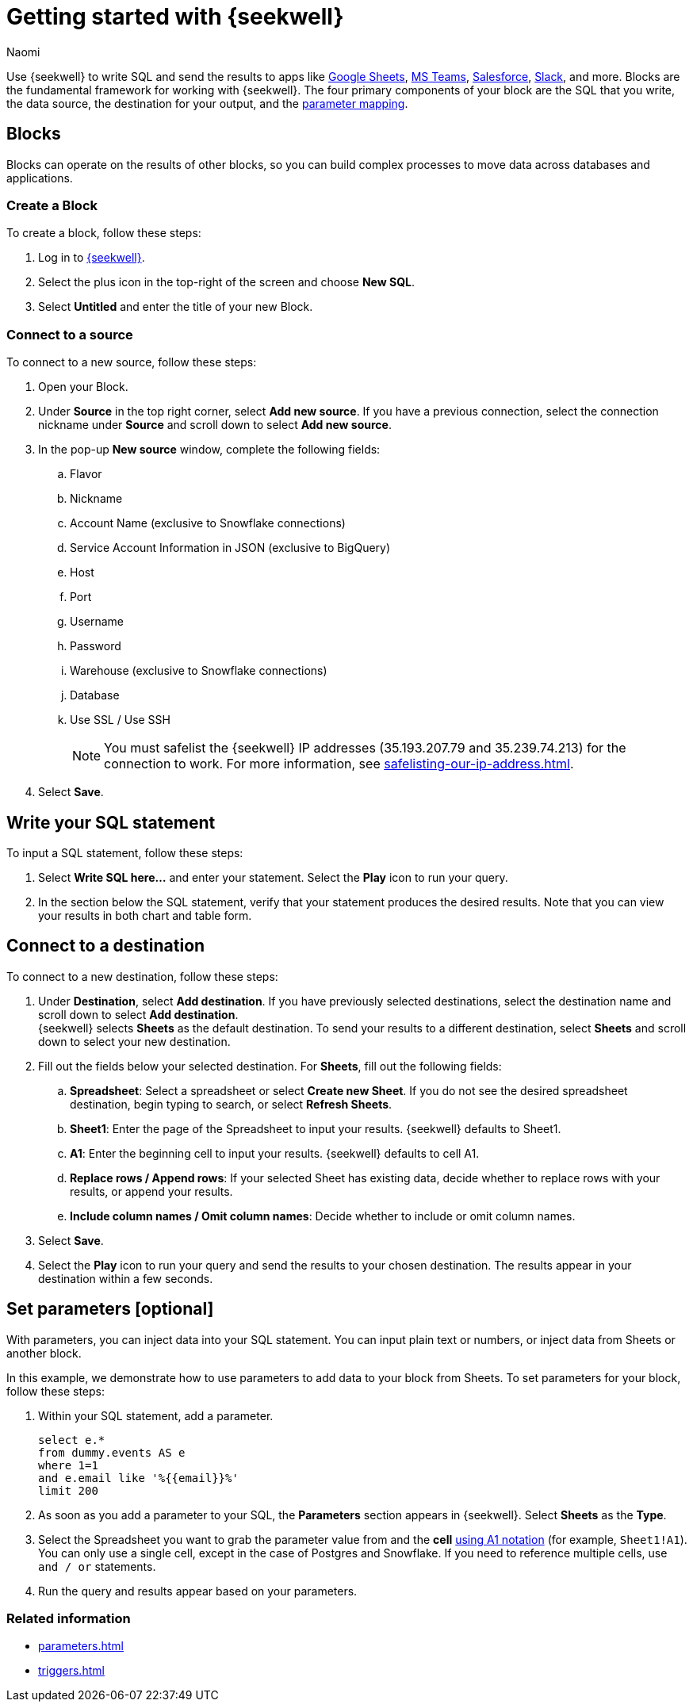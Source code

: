 = Getting started with {seekwell}
:last_updated: 8/26/22
:author: Naomi
:linkattrs:
:experimental:
:page-layout: default-seekwell
:description: You can write SQL and send the results to apps like Google Sheets, Slack, MS Teams, Hubspot, and more.

// Getting started

////
++++
<div style="position: relative; padding-bottom: 58.06451612903225%; height: 0;"><iframe src="https://www.loom.com/embed/2341af8796574626a671940302e8707d" frameborder="0" webkitallowfullscreen mozallowfullscreen allowfullscreen style="position: absolute; top: 0; left: 0; width: 100%; height: 100%;"></iframe></div>
++++
////

Use {seekwell} to write SQL and send the results to apps like xref:google-sheets.adoc[Google Sheets], xref:microsoft-teams.adoc[MS Teams], xref:salesforce.adoc[Salesforce], xref:slack.adoc[Slack], and more. Blocks are the fundamental framework for working with {seekwell}. The four primary components of your block are the SQL that you write, the data source, the destination for your output, and the xref:parameters.adoc[parameter mapping].

////
Before you begin
////

== Blocks

Blocks can operate on the results of other blocks, so you can build complex processes to move data across databases and applications.

=== Create a Block

To create a block, follow these steps:

. Log in to link:https://app.seekwell.io/[{seekwell},window=_blank].

. Select the plus icon in the top-right of the screen and choose *New SQL*.

. Select *Untitled* and enter the title of your new Block.

=== Connect to a source

To connect to a new source, follow these steps:

. Open your Block.
. Under *Source* in the top right corner, select *Add new source*. If you have a previous connection, select the connection nickname under *Source* and scroll down to select *Add new source*.

. In the pop-up *New source* window, complete the following fields:
.. Flavor
.. Nickname
.. Account Name (exclusive to Snowflake connections)
.. Service Account Information in JSON (exclusive to BigQuery)
.. Host
.. Port
.. Username
.. Password
.. Warehouse (exclusive to Snowflake connections)
.. Database
.. Use SSL / Use SSH
+
NOTE: You must safelist the {seekwell} IP addresses (35.193.207.79 and 35.239.74.213) for the connection to work. For more information, see xref:safelisting-our-ip-address.adoc[].

. Select *Save*.

== Write your SQL statement

To input a SQL statement, follow these steps:

. Select *Write SQL here...* and enter your statement. Select the *Play* icon to run your query.

. In the section below the SQL statement, verify that your statement produces the desired results. Note that you can view your results in both chart and table form.

== Connect to a destination

To connect to a new destination, follow these steps:

. Under *Destination*, select *Add destination*. If you have previously selected destinations, select the destination name and scroll down to select *Add destination*.
 +
{seekwell} selects *Sheets* as the default destination. To send your results to a different destination, select *Sheets* and scroll down to select your new destination.

. Fill out the fields below your selected destination. For *Sheets*, fill out the following fields:
.. *Spreadsheet*: Select a spreadsheet or select *Create new Sheet*. If you do not see the desired spreadsheet destination, begin typing to search, or select *Refresh Sheets*.
.. *Sheet1*: Enter the page of the Spreadsheet to input your results. {seekwell} defaults to Sheet1.
.. *A1*: Enter the beginning cell to input your results. {seekwell} defaults to cell A1.
.. *Replace rows / Append rows*: If your selected Sheet has existing data, decide whether to replace rows with your results, or append your results.
.. *Include column names / Omit column names*: Decide whether to include or omit column names.

. Select *Save*.

. Select the *Play* icon to run your query and send the results to your chosen destination. The results appear in your destination within a few seconds.


== Set parameters [optional]

With parameters, you can inject data into your SQL statement. You can input plain text or  numbers, or inject data from Sheets or another block.

In this example, we demonstrate how to use parameters to add data to your block from Sheets. To set parameters for your block, follow these steps:

. Within your SQL statement, add a parameter.
+
[source]
----
select e.*
from dummy.events AS e
where 1=1
and e.email like '%{{email}}%'
limit 200
----

. As soon as you add a parameter to your SQL, the *Parameters* section appears in {seekwell}. Select *Sheets* as the *Type*.

. Select the Spreadsheet you want to grab the parameter value from and the *cell* link:https://developers.google.com/sheets/api/guides/concepts?utm_source=devtools#a1_notation[using A1 notation,window=_blank] (for example, `Sheet1!A1`). You can only use a single cell, except in the case of Postgres and Snowflake. If you need to reference multiple cells, use `and / or` statements.

. Run the query and results appear based on your parameters.


=== Related information

* xref:parameters.adoc[]
* xref:triggers.adoc[]
